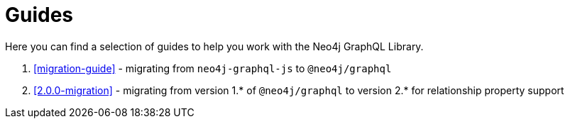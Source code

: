 [[guides]]
= Guides

Here you can find a selection of guides to help you work with the Neo4j GraphQL Library.

1. <<migration-guide>> - migrating from `neo4j-graphql-js` to `@neo4j/graphql`
2. <<2.0.0-migration>> - migrating from version 1.* of `@neo4j/graphql` to version 2.* for relationship property support
